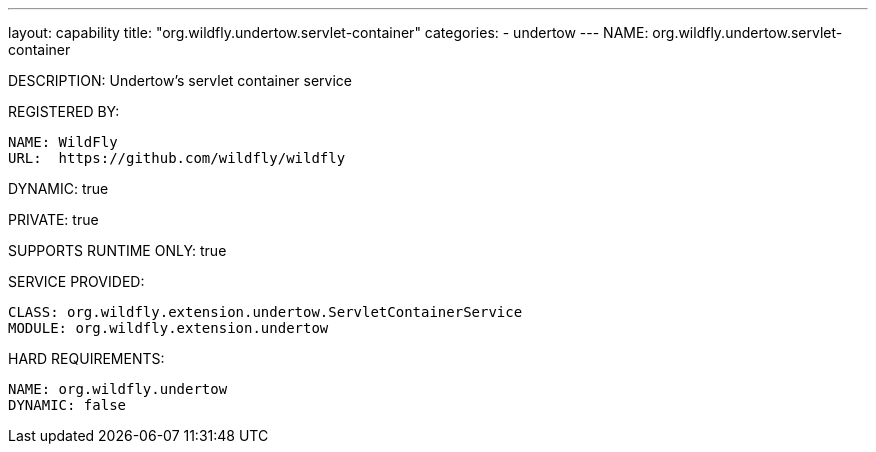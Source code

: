 ---
layout: capability
title:  "org.wildfly.undertow.servlet-container"
categories:
  - undertow
---
NAME: org.wildfly.undertow.servlet-container

DESCRIPTION: Undertow's servlet container service

REGISTERED BY:

  NAME: WildFly
  URL:  https://github.com/wildfly/wildfly

DYNAMIC: true

PRIVATE: true

SUPPORTS RUNTIME ONLY: true

SERVICE PROVIDED:

  CLASS: org.wildfly.extension.undertow.ServletContainerService
  MODULE: org.wildfly.extension.undertow

HARD REQUIREMENTS:

  NAME: org.wildfly.undertow
  DYNAMIC: false
